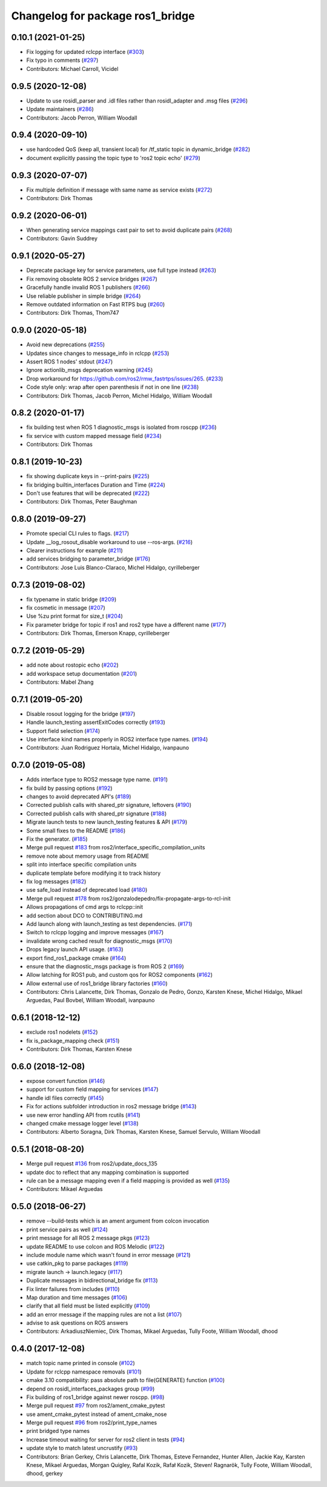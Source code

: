 ^^^^^^^^^^^^^^^^^^^^^^^^^^^^^^^^^
Changelog for package ros1_bridge
^^^^^^^^^^^^^^^^^^^^^^^^^^^^^^^^^

0.10.1 (2021-01-25)
-------------------
* Fix logging for updated rclcpp interface (`#303 <https://github.com/ros2/ros1_bridge/issues/303>`_)
* Fix typo in comments (`#297 <https://github.com/ros2/ros1_bridge/issues/297>`_)
* Contributors: Michael Carroll, Vicidel

0.9.5 (2020-12-08)
------------------
* Update to use rosidl_parser and .idl files rather than rosidl_adapter and .msg files (`#296 <https://github.com/ros2/ros1_bridge/issues/296>`_)
* Update maintainers (`#286 <https://github.com/ros2/ros1_bridge/issues/286>`_)
* Contributors: Jacob Perron, William Woodall

0.9.4 (2020-09-10)
------------------
* use hardcoded QoS (keep all, transient local) for /tf_static topic in dynamic_bridge (`#282 <https://github.com/ros2/ros1_bridge/issues/282>`_)
* document explicitly passing the topic type to 'ros2 topic echo' (`#279 <https://github.com/ros2/ros1_bridge/issues/279>`_)

0.9.3 (2020-07-07)
------------------
* Fix multiple definition if message with same name as service exists (`#272 <https://github.com/ros2/ros1_bridge/issues/272>`_)
* Contributors: Dirk Thomas

0.9.2 (2020-06-01)
------------------
* When generating service mappings cast pair to set to avoid duplicate pairs (`#268 <https://github.com/ros2/ros1_bridge/issues/268>`_)
* Contributors: Gavin Suddrey

0.9.1 (2020-05-27)
------------------
* Deprecate package key for service parameters, use full type instead (`#263 <https://github.com/ros2/ros1_bridge/issues/263>`_)
* Fix removing obsolete ROS 2 service bridges (`#267 <https://github.com/ros2/ros1_bridge/issues/267>`_)
* Gracefully handle invalid ROS 1 publishers (`#266 <https://github.com/ros2/ros1_bridge/issues/266>`_)
* Use reliable publisher in simple bridge (`#264 <https://github.com/ros2/ros1_bridge/issues/264>`_)
* Remove outdated information on Fast RTPS bug (`#260 <https://github.com/ros2/ros1_bridge/issues/260>`_)
* Contributors: Dirk Thomas, Thom747

0.9.0 (2020-05-18)
------------------
* Avoid new deprecations (`#255 <https://github.com/ros2/ros1_bridge/issues/255>`_)
* Updates since changes to message_info in rclcpp (`#253 <https://github.com/ros2/ros1_bridge/issues/253>`_)
* Assert ROS 1 nodes' stdout (`#247 <https://github.com/ros2/ros1_bridge/issues/247>`_)
* Ignore actionlib_msgs deprecation warning (`#245 <https://github.com/ros2/ros1_bridge/issues/245>`_)
* Drop workaround for https://github.com/ros2/rmw_fastrtps/issues/265. (`#233 <https://github.com/ros2/ros1_bridge/issues/233>`_)
* Code style only: wrap after open parenthesis if not in one line (`#238 <https://github.com/ros2/ros1_bridge/issues/238>`_)
* Contributors: Dirk Thomas, Jacob Perron, Michel Hidalgo, William Woodall

0.8.2 (2020-01-17)
------------------
* fix building test when ROS 1 diagnostic_msgs is isolated from roscpp (`#236 <https://github.com/ros2/ros1_bridge/issues/236>`_)
* fix service with custom mapped message field (`#234 <https://github.com/ros2/ros1_bridge/issues/234>`_)
* Contributors: Dirk Thomas

0.8.1 (2019-10-23)
------------------
* fix showing duplicate keys in --print-pairs (`#225 <https://github.com/ros2/ros1_bridge/issues/225>`_)
* fix bridging builtin_interfaces Duration and Time (`#224 <https://github.com/ros2/ros1_bridge/issues/224>`_)
* Don't use features that will be deprecated (`#222 <https://github.com/ros2/ros1_bridge/issues/222>`_)
* Contributors: Dirk Thomas, Peter Baughman

0.8.0 (2019-09-27)
------------------
* Promote special CLI rules to flags. (`#217 <https://github.com/ros2/ros1_bridge/issues/217>`_)
* Update __log_rosout_disable workaround to use --ros-args. (`#216 <https://github.com/ros2/ros1_bridge/issues/216>`_)
* Clearer instructions for example (`#211 <https://github.com/ros2/ros1_bridge/issues/211>`_)
* add services bridging to parameter_bridge (`#176 <https://github.com/ros2/ros1_bridge/issues/176>`_)
* Contributors: Jose Luis Blanco-Claraco, Michel Hidalgo, cyrilleberger

0.7.3 (2019-08-02)
------------------
* fix typename in static bridge (`#209 <https://github.com/ros2/ros1_bridge/issues/209>`_)
* fix cosmetic in message (`#207 <https://github.com/ros2/ros1_bridge/issues/207>`_)
* Use %zu print format for size_t (`#204 <https://github.com/ros2/ros1_bridge/issues/204>`_)
* Fix parameter bridge for topic if ros1 and ros2 type have a different name (`#177 <https://github.com/ros2/ros1_bridge/issues/177>`_)
* Contributors: Dirk Thomas, Emerson Knapp, cyrilleberger

0.7.2 (2019-05-29)
------------------
* add note about rostopic echo (`#202 <https://github.com/ros2/ros1_bridge/issues/202>`_)
* add workspace setup documentation (`#201 <https://github.com/ros2/ros1_bridge/issues/201>`_)
* Contributors: Mabel Zhang

0.7.1 (2019-05-20)
------------------
* Disable rosout logging for the bridge (`#197 <https://github.com/ros2/ros1_bridge/issues/197>`_)
* Handle launch_testing assertExitCodes correctly (`#193 <https://github.com/ros2/ros1_bridge/issues/193>`_)
* Support field selection  (`#174 <https://github.com/ros2/ros1_bridge/issues/174>`_)
* Use interface kind names properly in ROS2 interface type names. (`#194 <https://github.com/ros2/ros1_bridge/issues/194>`_)
* Contributors: Juan Rodriguez Hortala, Michel Hidalgo, ivanpauno

0.7.0 (2019-05-08)
------------------
* Adds interface type to ROS2 message type name. (`#191 <https://github.com/ros2/ros1_bridge/issues/191>`_)
* fix build by passing options (`#192 <https://github.com/ros2/ros1_bridge/issues/192>`_)
* changes to avoid deprecated API's (`#189 <https://github.com/ros2/ros1_bridge/issues/189>`_)
* Corrected publish calls with shared_ptr signature, leftovers (`#190 <https://github.com/ros2/ros1_bridge/issues/190>`_)
* Corrected publish calls with shared_ptr signature (`#188 <https://github.com/ros2/ros1_bridge/issues/188>`_)
* Migrate launch tests to new launch_testing features & API (`#179 <https://github.com/ros2/ros1_bridge/issues/179>`_)
* Some small fixes to the README (`#186 <https://github.com/ros2/ros1_bridge/issues/186>`_)
* Fix the generator. (`#185 <https://github.com/ros2/ros1_bridge/issues/185>`_)
* Merge pull request `#183 <https://github.com/ros2/ros1_bridge/issues/183>`_ from ros2/interface_specific_compilation_units
* remove note about memory usage from README
* split into interface specific compilation units
* duplicate template before modifying it to track history
* fix log messages (`#182 <https://github.com/ros2/ros1_bridge/issues/182>`_)
* use safe_load instead of deprecated load (`#180 <https://github.com/ros2/ros1_bridge/issues/180>`_)
* Merge pull request `#178 <https://github.com/ros2/ros1_bridge/issues/178>`_ from ros2/gonzalodepedro/fix-propagate-args-to-rcl-init
* Allows propagations of cmd args to rclcpp::init
* add section about DCO to CONTRIBUTING.md
* Add launch along with launch_testing as test dependencies. (`#171 <https://github.com/ros2/ros1_bridge/issues/171>`_)
* Switch to rclcpp logging and improve messages (`#167 <https://github.com/ros2/ros1_bridge/issues/167>`_)
* invalidate wrong cached result for diagnostic_msgs (`#170 <https://github.com/ros2/ros1_bridge/issues/170>`_)
* Drops legacy launch API usage. (`#163 <https://github.com/ros2/ros1_bridge/issues/163>`_)
* export find_ros1_package cmake (`#164 <https://github.com/ros2/ros1_bridge/issues/164>`_)
* ensure that the diagnostic_msgs package is from ROS 2 (`#169 <https://github.com/ros2/ros1_bridge/issues/169>`_)
* Allow latching for ROS1 pub, and custom qos for ROS2 components (`#162 <https://github.com/ros2/ros1_bridge/issues/162>`_)
* Allow external use of ros1_bridge library factories (`#160 <https://github.com/ros2/ros1_bridge/issues/160>`_)
* Contributors: Chris Lalancette, Dirk Thomas, Gonzalo de Pedro, Gonzo, Karsten Knese, Michel Hidalgo, Mikael Arguedas, Paul Bovbel, William Woodall, ivanpauno

0.6.1 (2018-12-12)
------------------
* exclude ros1 nodelets (`#152 <https://github.com/ros2/ros1_bridge/issues/152>`_)
* fix is_package_mapping check (`#151 <https://github.com/ros2/ros1_bridge/issues/151>`_)
* Contributors: Dirk Thomas, Karsten Knese

0.6.0 (2018-12-08)
------------------
* expose convert function (`#146 <https://github.com/ros2/ros1_bridge/issues/146>`_)
* support for custom field mapping for services (`#147 <https://github.com/ros2/ros1_bridge/issues/147>`_)
* handle idl files correctly (`#145 <https://github.com/ros2/ros1_bridge/issues/145>`_)
* Fix for actions subfolder introduction in ros2 message bridge (`#143 <https://github.com/ros2/ros1_bridge/issues/143>`_)
* use new error handling API from rcutils (`#141 <https://github.com/ros2/ros1_bridge/issues/141>`_)
* changed cmake message logger level (`#138 <https://github.com/ros2/ros1_bridge/issues/138>`_)
* Contributors: Alberto Soragna, Dirk Thomas, Karsten Knese, Samuel Servulo, William Woodall

0.5.1 (2018-08-20)
------------------
* Merge pull request `#136 <https://github.com/ros2/ros1_bridge/issues/136>`_ from ros2/update_docs_135
* update doc to reflect that any mapping combination is supported
* rule can be a message mapping even if a field mapping is provided as well (`#135 <https://github.com/ros2/ros1_bridge/issues/135>`_)
* Contributors: Mikael Arguedas

0.5.0 (2018-06-27)
------------------
* remove --build-tests which is an ament argument from colcon invocation
* print service pairs as well (`#124 <https://github.com/ros2/ros1_bridge/issues/124>`_)
* print message for all ROS 2 message pkgs (`#123 <https://github.com/ros2/ros1_bridge/issues/123>`_)
* update README to use colcon and ROS Melodic (`#122 <https://github.com/ros2/ros1_bridge/issues/122>`_)
* include module name which wasn't found in error message (`#121 <https://github.com/ros2/ros1_bridge/issues/121>`_)
* use catkin_pkg to parse packages (`#119 <https://github.com/ros2/ros1_bridge/issues/119>`_)
* migrate launch -> launch.legacy (`#117 <https://github.com/ros2/ros1_bridge/issues/117>`_)
* Duplicate messages in bidirectional_bridge fix (`#113 <https://github.com/ros2/ros1_bridge/issues/113>`_)
* Fix linter failures from includes (`#110 <https://github.com/ros2/ros1_bridge/issues/110>`_)
* Map duration and time messages (`#106 <https://github.com/ros2/ros1_bridge/issues/106>`_)
* clarify that all field must be listed explicitly (`#109 <https://github.com/ros2/ros1_bridge/issues/109>`_)
* add an error message if the mapping rules are not a list (`#107 <https://github.com/ros2/ros1_bridge/issues/107>`_)
* advise to ask questions on ROS answers
* Contributors: ArkadiuszNiemiec, Dirk Thomas, Mikael Arguedas, Tully Foote, William Woodall, dhood

0.4.0 (2017-12-08)
------------------
* match topic name printed in console (`#102 <https://github.com/ros2/ros1_bridge/issues/102>`_)
* Update for rclcpp namespace removals (`#101 <https://github.com/ros2/ros1_bridge/issues/101>`_)
* cmake 3.10 compatibility: pass absolute path to file(GENERATE) function (`#100 <https://github.com/ros2/ros1_bridge/issues/100>`_)
* depend on rosidl_interfaces_packages group (`#99 <https://github.com/ros2/ros1_bridge/issues/99>`_)
* Fix building of ros1_bridge against newer roscpp. (`#98 <https://github.com/ros2/ros1_bridge/issues/98>`_)
* Merge pull request `#97 <https://github.com/ros2/ros1_bridge/issues/97>`_ from ros2/ament_cmake_pytest
* use ament_cmake_pytest instead of ament_cmake_nose
* Merge pull request `#96 <https://github.com/ros2/ros1_bridge/issues/96>`_ from ros2/print_type_names
* print bridged type names
* Increase timeout waiting for server for ros2 client in tests (`#94 <https://github.com/ros2/ros1_bridge/issues/94>`_)
* update style to match latest uncrustify (`#93 <https://github.com/ros2/ros1_bridge/issues/93>`_)
* Contributors: Brian Gerkey, Chris Lalancette, Dirk Thomas, Esteve Fernandez, Hunter Allen, Jackie Kay, Karsten Knese, Mikael Arguedas, Morgan Quigley, Rafal Kozik, Rafał Kozik, Steven! Ragnarök, Tully Foote, William Woodall, dhood, gerkey
